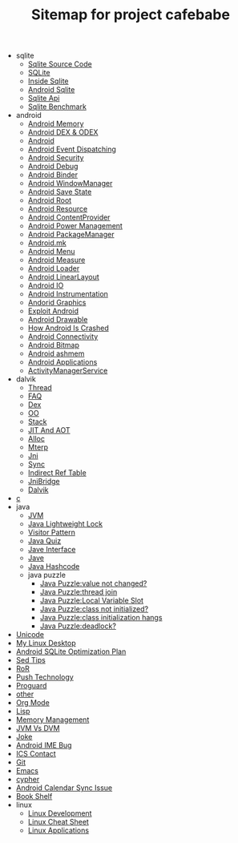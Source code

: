 #+TITLE: Sitemap for project cafebabe

   + sqlite
     + [[file:sqlite/sqlite_source_code.org][Sqlite Source Code]]
     + [[file:sqlite/sqlite.org][SQLite]]
     + [[file:sqlite/inside_sqlite.org][Inside Sqlite]]
     + [[file:sqlite/android_sqlite.org][Android Sqlite]]
     + [[file:sqlite/sqlite_api.org][Sqlite Api]]
     + [[file:sqlite/sqlite_benchmark.org][Sqlite Benchmark]]
   + android
     + [[file:android/android_memory.org][Android Memory]]
     + [[file:android/android_dex.org][Android DEX & ODEX]]
     + [[file:android/android.org][Android]]
     + [[file:android/android_event_dispatching.org][Android Event Dispatching]]
     + [[file:android/android_security.org][Android Security]]
     + [[file:android/android_debug.org][Android Debug]]
     + [[file:android/android_binder.org][Android Binder]]
     + [[file:android/android_wms.org][Android WindowManager]]
     + [[file:android/android_save_state.org][Android Save State]]
     + [[file:android/android_root.org][Android Root]]
     + [[file:android/android_resource.org][Android Resource]]
     + [[file:android/android_provider.org][Android ContentProvider]]
     + [[file:android/android_power.org][Android Power Management]]
     + [[file:android/android_package_manager.org][Android PackageManager]]
     + [[file:android/android_mk.org][Android.mk]]
     + [[file:android/android_menu.org][Android Menu]]
     + [[file:android/android_measure.org][Android Measure]]
     + [[file:android/android_loader.org][Android Loader]]
     + [[file:android/android_linear_layout.org][Android LinearLayout]]
     + [[file:android/android_io.org][Android IO]]
     + [[file:android/android_instrumentation.org][Android Instrumentation]]
     + [[file:android/android_graphics.org][Andorid Graphics]]
     + [[file:android/android_exploit.org][Exploit Android]]
     + [[file:android/android_drawable.org][Android Drawable]]
     + [[file:android/android_crash.org][How Android Is Crashed]]
     + [[file:android/android_connectivity.org][Android Connectivity]]
     + [[file:android/android_bitmap.org][Android Bitmap]]
     + [[file:android/android_ashmem.org][Android ashmem]]
     + [[file:android/android_app.org][Android Applications]]
     + [[file:android/android_ams.org][ActivityManagerService]]
   + dalvik
     + [[file:dalvik/thread.org][Thread]]
     + [[file:dalvik/faq.org][FAQ]]
     + [[file:dalvik/dex.org][Dex]]
     + [[file:dalvik/oo.org][OO]]
     + [[file:dalvik/stack.org][Stack]]
     + [[file:dalvik/jit_aot.org][JIT And AOT]]
     + [[file:dalvik/alloc.org][Alloc]]
     + [[file:dalvik/mterp.org][Mterp]]
     + [[file:dalvik/jni.org][Jni]]
     + [[file:dalvik/sync.org][Sync]]
     + [[file:dalvik/indirect_ref_table.org][Indirect Ref Table]]
     + [[file:dalvik/jni_bridge.org][JniBridge]]
     + [[file:dalvik/dalvik.org][Dalvik]]
   + [[file:c.org][c]]
   + java
     + [[file:java/jvm.org][JVM]]
     + [[file:java/lightweight_lock.org][Java Lightweight Lock]]
     + [[file:java/visitor_pattern.org][Visitor Pattern]]
     + [[file:java/java_quiz.org][Java Quiz]]
     + [[file:java/java_interface.org][Jave Interface]]
     + [[file:java/java.org][Jave]]
     + [[file:java/hash_code.org][Java Hashcode]]
     + java puzzle
       + [[file:java/java puzzle/java_puzzle_value_not_initialized.org][Java Puzzle:value not changed?]]
       + [[file:java/java puzzle/java_puzzle_thread_join.org][Java Puzzle:thread join]]
       + [[file:java/java puzzle/java_puzzle_local_slot.org][Java Puzzle:Local Variable Slot]]
       + [[file:java/java puzzle/java_puzzle_clinit.org][Java Puzzle:class not initialized?]]
       + [[file:java/java puzzle/java_puzzle_class_init_hang.org][Java Puzzle:class initialization hangs]]
       + [[file:java/java puzzle/java_puzzle_any_deadlock.org][Java Puzzle:deadlock?]]
   + [[file:unicode.org][Unicode]]
   + [[file:tools.org][My Linux Desktop]]
   + [[file:sqlite_optimization.org][Android SQLite Optimization Plan]]
   + [[file:sed_tips.org][Sed Tips]]
   + [[file:ror.org][RoR]]
   + [[file:push.org][Push Technology]]
   + [[file:proguard.org][Proguard]]
   + [[file:other.org][other]]
   + [[file:orgmode.org][Org Mode]]
   + [[file:on_lisp.org][Lisp]]
   + [[file:memory_mgmt.org][Memory Management]]
   + [[file:jvm_vs_dvm.org][JVM Vs DVM]]
   + [[file:joke.org][Joke]]
   + [[file:ime_cr_cant_input.org][Android IME Bug]]
   + [[file:ics_contact.org][ICS Contact]]
   + [[file:git.org][Git]]
   + [[file:emacs.org][Emacs]]
   + [[file:cypher.org][cypher]]
   + [[file:calendar_issue.org][Android Calendar Sync Issue]]
   + [[file:book_shelf.org][Book Shelf]]
   + linux
     + [[file:linux/linux_dev.org][Linux Development]]
     + [[file:linux/linux_cheatsheet.org][Linux Cheat Sheet]]
     + [[file:linux/linux_app.org][Linux Applications]]

